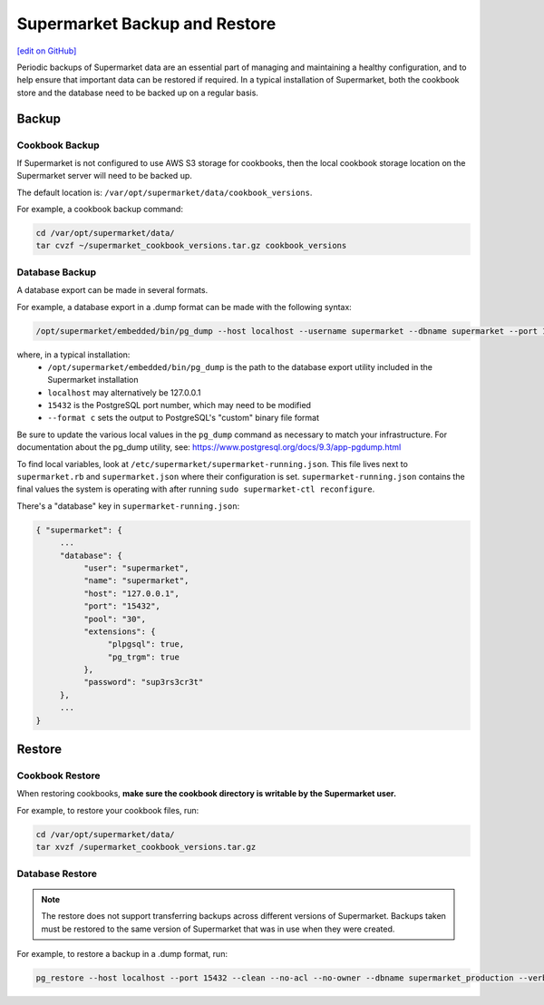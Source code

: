 =====================================================
Supermarket Backup and Restore
=====================================================
`[edit on GitHub] <https://github.com/chef/chef-web-docs/blob/master/chef_master/source/supermarket_backup_restore.rst>`__

Periodic backups of Supermarket data are an essential part of managing and maintaining a healthy configuration, and to help ensure that important data can be restored if required. In a typical installation of Supermarket, both the cookbook store and the database need to be backed up on a regular basis.


Backup
=====================================================

Cookbook Backup
-----------------------------------------------------

If Supermarket is not configured to use AWS S3 storage for cookbooks, then the local cookbook storage location on the Supermarket server will need to be backed up.

The default location is: ``/var/opt/supermarket/data/cookbook_versions``.

For example, a cookbook backup command:

.. code-block:: bash

      cd /var/opt/supermarket/data/
      tar cvzf ~/supermarket_cookbook_versions.tar.gz cookbook_versions


Database Backup
-----------------------------------------------------

A database export can be made in several formats.

For example, a database export in a .dump format can be made with the following syntax:

.. code-block:: bash

      /opt/supermarket/embedded/bin/pg_dump --host localhost --username supermarket --dbname supermarket --port 15432 --format c --blobs --verbose --file ~/supermarket_database_backup.dump


where, in a typical installation:
  * ``/opt/supermarket/embedded/bin/pg_dump`` is the path to the database export utility included in the Supermarket installation
  * ``localhost`` may alternatively be 127.0.0.1
  * ``15432`` is the PostgreSQL port number, which may need to be modified
  * ``--format c`` sets the output to PostgreSQL's "custom" binary file format

Be sure to update the various local values in the ``pg_dump`` command as necessary to match your infrastructure. For documentation about the pg_dump utility, see: https://www.postgresql.org/docs/9.3/app-pgdump.html

To find local variables, look at ``/etc/supermarket/supermarket-running.json``. This file lives next to ``supermarket.rb`` and ``supermarket.json`` where their configuration is set. ``supermarket-running.json`` contains the final values the system is operating with after running ``sudo supermarket-ctl reconfigure``.

There's a "database" key in ``supermarket-running.json``:

.. code-block:: javascript

      { "supermarket": {
           ...
           "database": {
                "user": "supermarket",
                "name": "supermarket",
                "host": "127.0.0.1",
                "port": "15432",
                "pool": "30",
                "extensions": {
                     "plpgsql": true,
                     "pg_trgm": true
                },
                "password": "sup3rs3cr3t"
           },
           ...
      }

Restore
=====================================================

Cookbook Restore
-----------------------------------------------------

When restoring cookbooks, **make sure the cookbook directory is writable by the Supermarket user.**

For example, to restore your cookbook files, run:

.. code-block:: bash

      cd /var/opt/supermarket/data/
      tar xvzf /supermarket_cookbook_versions.tar.gz


Database Restore
-----------------------------------------------------

.. note::

    The restore does not support transferring backups across different versions of Supermarket. Backups taken must be restored to the same version of Supermarket that was in use when they were created.

For example, to restore a backup in a .dump format, run:

.. code-block:: bash

      pg_restore --host localhost --port 15432 --clean --no-acl --no-owner --dbname supermarket_production --verbose supermarket_database_backup.dump
